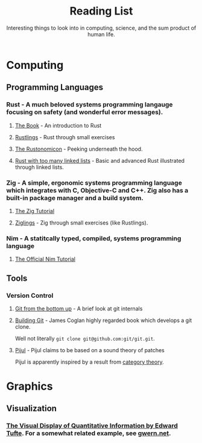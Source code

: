 #+TITLE: Reading List
#+SUBTITLE: Interesting things to look into in computing, science, and the sum product of human life.

* Computing
** Programming Languages
*** Rust - A much beloved systems programming langauge focusing on safety (and wonderful error messages).
**** [[https://doc.rust-lang.org/book/][The Book]] - An introduction to Rust
**** [[https://github.com/rust-lang/rustlings][Rustlings]] - Rust through small exercises
**** [[https://doc.rust-lang.org/nomicon/][The Rustonomicon]]  - Peeking underneath the hood.
**** [[https://rust-unofficial.github.io/too-many-lists/][Rust with too many linked lists]]  - Basic and advanced Rust illustrated through linked lists.

*** Zig - A simple, ergonomic systems programming language which integrates with C, Objective-C and C++. Zig also has a built-in package manager and a build system.
**** [[https://ziglang.org/learn/overview/][The Zig Tutorial]]
**** [[https://github.com/ratfactor/ziglings][Ziglings]] - Zig through small exercises (like Rustlings).

*** Nim - A statitcally typed, compiled, systems programming language
**** [[https://nim-lang.org/docs/tut1.html][The Official Nim Tutorial]]

** Tools
*** Version Control
**** [[https://jwiegley.github.io/git-from-the-bottom-up/][Git from the bottom up]] - A brief look at git internals
**** [[https://shop.jcoglan.com/building-git/][Building Git]] - James Coglan highly regarded book which develops a git clone.
Well not literally ~git clone git@github.com:git/git.git~.
**** [[https://pijul.org/][Pijul]] - Pijul claims to be based on a sound theory of patches
Pijul is apparently inspired by a result from [[https://arxiv.org/abs/1311.3903][category theory]].

* Graphics
** Visualization
*** [[https://www.edwardtufte.com/tufte/books_vdqi][The Visual Display of Quantitative Information by Edward Tufte]]. For a somewhat related example, see [[https://www.gwern.net/index][gwern.net]].
